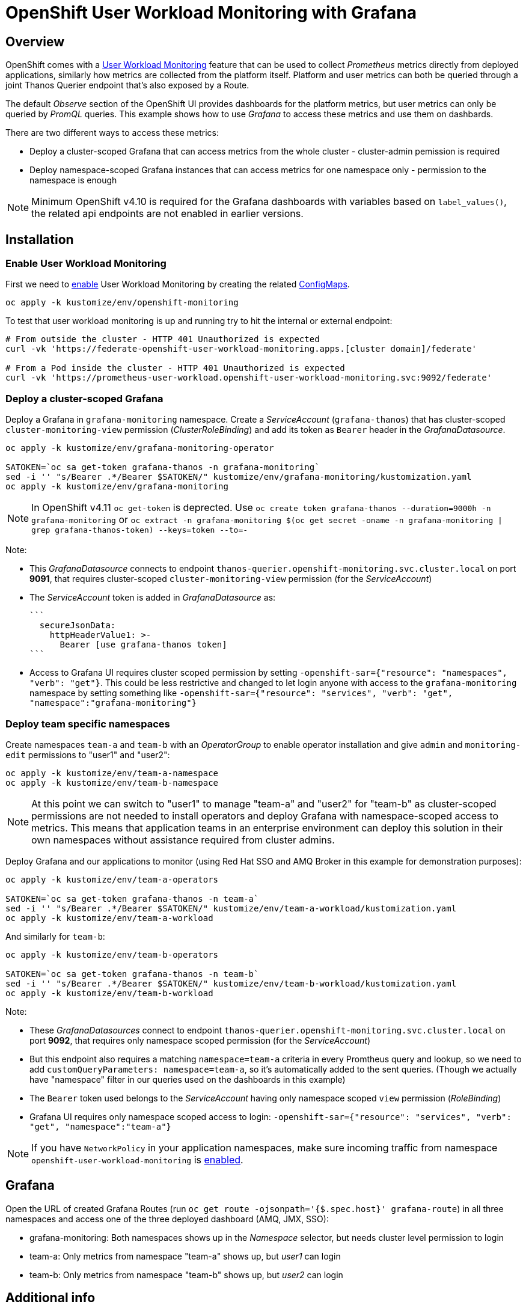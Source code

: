 = OpenShift User Workload Monitoring with Grafana

== Overview

OpenShift comes with a https://docs.openshift.com/container-platform/4.11/monitoring/monitoring-overview.html[User Workload Monitoring] feature that can be used to collect _Prometheus_ metrics directly from deployed applications, similarly how metrics are collected from the platform itself. Platform and user metrics can both be queried through a joint Thanos Querier endpoint that's also exposed by a Route.

The default _Observe_ section of the OpenShift UI provides dashboards for the platform metrics, but user metrics can only be queried by _PromQL_ queries. This example shows how to use _Grafana_ to access these metrics and use them on dashbards.

There are two different ways to access these metrics:

- Deploy a cluster-scoped Grafana that can access metrics from the whole cluster - cluster-admin pemission is required
- Deploy namespace-scoped Grafana instances that can access metrics for one namespace only - permission to the namespace is enough

[NOTE]
Minimum OpenShift v4.10 is required for the Grafana dashboards with variables based on `label_values()`, the related api endpoints are not enabled in earlier versions.

== Installation

=== Enable User Workload Monitoring

First we need to https://docs.openshift.com/container-platform/4.11/monitoring/enabling-monitoring-for-user-defined-projects.html[enable] User Workload Monitoring by creating the related link:kustomize/env/openshift-monitoring[ConfigMaps].

```
oc apply -k kustomize/env/openshift-monitoring
```

To test that user workload monitoring is up and running try to hit the internal or external endpoint:

```
# From outside the cluster - HTTP 401 Unauthorized is expected
curl -vk 'https://federate-openshift-user-workload-monitoring.apps.[cluster domain]/federate'

# From a Pod inside the cluster - HTTP 401 Unauthorized is expected
curl -vk 'https://prometheus-user-workload.openshift-user-workload-monitoring.svc:9092/federate'
```

=== Deploy a cluster-scoped Grafana

Deploy a Grafana in `grafana-monitoring` namespace. Create a _ServiceAccount_ (`grafana-thanos`) that has cluster-scoped `cluster-monitoring-view` permission (_ClusterRoleBinding_) and add its token as `Bearer` header in the _GrafanaDatasource_.

```
oc apply -k kustomize/env/grafana-monitoring-operator

SATOKEN=`oc sa get-token grafana-thanos -n grafana-monitoring`
sed -i '' "s/Bearer .*/Bearer $SATOKEN/" kustomize/env/grafana-monitoring/kustomization.yaml
oc apply -k kustomize/env/grafana-monitoring
```

[NOTE]
In OpenShift v4.11 `oc get-token` is deprected. Use `oc create token grafana-thanos --duration=9000h -n grafana-monitoring`  or `oc extract -n grafana-monitoring $(oc get secret -oname -n grafana-monitoring | grep grafana-thanos-token) --keys=token --to=-`

Note:

- This _GrafanaDatasource_ connects to endpoint `thanos-querier.openshift-monitoring.svc.cluster.local` on port *9091*, that requires cluster-scoped `cluster-monitoring-view` permission (for the _ServiceAccount_)
- The _ServiceAccount_ token is added in _GrafanaDatasource_ as:
  
  ```
    secureJsonData:
      httpHeaderValue1: >-
        Bearer [use grafana-thanos token]
  ```

- Access to Grafana UI requires cluster scoped permission by setting `-openshift-sar={"resource": "namespaces", "verb": "get"}`. This could be less restrictive and changed to let login anyone with access to the `grafana-monitoring` namespace by setting something like `-openshift-sar={"resource": "services", "verb": "get", "namespace":"grafana-monitoring"}`

=== Deploy team specific namespaces

Create namespaces `team-a` and `team-b` with an _OperatorGroup_ to enable operator installation and give `admin` and `monitoring-edit` permissions to "user1" and "user2":

```
oc apply -k kustomize/env/team-a-namespace
oc apply -k kustomize/env/team-b-namespace
```

[NOTE]
At this point we can switch to "user1" to manage "team-a" and "user2" for "team-b" as cluster-scoped permissions are not needed to install operators and deploy Grafana with namespace-scoped access to metrics. This means that application teams in an enterprise environment can deploy this solution in their own namespaces without assistance required from cluster admins.

Deploy Grafana and our applications to monitor (using Red Hat SSO and AMQ Broker in this example for demonstration purposes):

```
oc apply -k kustomize/env/team-a-operators

SATOKEN=`oc sa get-token grafana-thanos -n team-a`
sed -i '' "s/Bearer .*/Bearer $SATOKEN/" kustomize/env/team-a-workload/kustomization.yaml
oc apply -k kustomize/env/team-a-workload
```

And similarly for `team-b`:

```
oc apply -k kustomize/env/team-b-operators

SATOKEN=`oc sa get-token grafana-thanos -n team-b`
sed -i '' "s/Bearer .*/Bearer $SATOKEN/" kustomize/env/team-b-workload/kustomization.yaml
oc apply -k kustomize/env/team-b-workload
```

Note:

- These _GrafanaDatasources_ connect to endpoint `thanos-querier.openshift-monitoring.svc.cluster.local` on port *9092*, that requires only namespace scoped permission (for the _ServiceAccount_)
- But this endpoint also requires a matching `namespace=team-a` criteria in every Promtheus query and lookup, so we need to add `customQueryParameters: namespace=team-a`, so it's automatically added to the sent queries. (Though we actually have "namespace" filter in our queries used on the dashboards in this example)
- The `Bearer` token used belongs to the _ServiceAccount_ having only namespace scoped `view` permission (_RoleBinding_)
- Grafana UI requires only namespace scoped access to login: `-openshift-sar={"resource": "services", "verb": "get", "namespace":"team-a"}`

[NOTE]
If you have `NetworkPolicy` in your application namespaces, make sure incoming traffic from namespace `openshift-user-workload-monitoring` is link:kustomize/env/team-a-namespace/networkpolicy.yaml[enabled].

== Grafana 

Open the URL of created Grafana Routes (run `oc get route -ojsonpath='{$.spec.host}' grafana-route`) in all three namespaces and access one of the three deployed dashboard (AMQ, JMX, SSO):

- grafana-monitoring: Both namespaces shows up in the _Namespace_ selector, but needs cluster level permission to login
- team-a: Only metrics from namespace "team-a" shows up, but _user1_ can login
- team-b: Only metrics from namespace "team-b" shows up, but _user2_ can login



== Additional info

Related blog: https://cloud.redhat.com/blog/thanos-querier-versus-thanos-querier

To see the difference between the thanos-querier endpoints on port 9091 and 9092 we can run some curl commands. Port 9091 is exposed by a Route, for 9092 we can do port-forward:

```
BEARER_CLUSTER="$(oc sa get-token -n grafana-monitoring grafana-thanos)"
BEARER_TEAMA="$(oc sa get-token -n team-a grafana-thanos)"
BEARER_TEAMB="$(oc sa get-token -n team-b grafana-thanos)"

# Cluster scoped endpoint
curl -vk -H "Authorization: Bearer $BEARER_CLUSTER" 'https://thanos-querier-openshift-monitoring.apps.[cluster domain]/api/v1/query?query=up'

# Namespace scoped endpoint - the "namespace" filter is required
oc port-forward -n openshift-monitoring service/thanos-querier 9092 9092
curl -vk -H "Authorization: Bearer $BEARER_TEAMA" 'https://localhost:9092/api/v1/query?query=up&namespace=team-a'
curl -vk -H "Authorization: Bearer $BEARER_TEAMB" 'https://localhost:9092/api/v1/query?query=up&namespace=team-b'
```

Instead of a _ServiceAccount_ token we can also use our own user token (`oc whoami -t`) as Bearer header.

== Alerting

[pass]
The alerting related configuration was actually deployed by the scripts we run above, but this section describes the details around our custom alerts.

=== Alerting Rules

OpenShift comes with default platform alerts defined in the `openshift-*` namespaces. See _Alerting rules_ on the UI or run `oc get PrometheusRules -A -oyaml | grep 'alert:'`. These alerts are evaluated by Prometheus running in the `openshift-monitoring` namespace and should not be modified.

// OpenShift v4.11 has AlertingRule for custom rules: https://github.com/openshift/api/blob/master/monitoring/v1alpha1/0000_50_monitoring_01_alertingrules.crd.yaml

To configure https://docs.openshift.com/container-platform/4.11/monitoring/managing-alerts.html#managing-alerting-rules-for-user-defined-projects_managing-alerts[alerts for User Workload Monitoring metrics] we create `PrometheusRule` resources in our namespaces (`team-a`,`team-b`). The Keycloak operator deploys these by default, for AMQ see link:kustomize/base/amq/instance/alerts.yaml[].

These rules are evaluated by _Thanos Ruler_ in `openshift-user-workload-monitoring` namespace, so we can use _User_ and _Platform_ metrics too in the expressions. The actual rule config snippets generated by the operator from PrometheusRules are stored in a ConfigMap, try `oc describe ConfigMap -n openshift-user-workload-monitoring -l thanos-ruler-name=user-workload`. These custom _User_ alerting rules are visible on the OpenShift UI in _Developer_ view on the _Observe / Alerts_ page.

For details about rules see https://docs.openshift.com/container-platform/4.11/rest_api/monitoring_apis/prometheusrule-monitoring-coreos-com-v1.html[PrometheusRule spec] and https://prometheus.io/docs/prometheus/latest/configuration/alerting_rules/[Prometheus doc].


[NOTE]
The `namespace` filter is automatically added to all metrics used in the expressions, which makes the _PrometheusRule_ resources usable in any namespaces, alerts will be based only on metrics coming from that namespace. The `namespace` (and `alertname`) label is also automatically added to the alerts when they fire, so alerts can be grouped by namespace for receivers.

ClusterRole `monitoring-edit` or `monitoring-rules-edit` is required in the namespace to create _PrometheusRules_. 

=== Notifications

Receivers for the standard platform alerts can be configured using the https://docs.openshift.com/container-platform/4.11/monitoring/managing-alerts.html#configuring-alert-receivers_managing-alerts[OpenShift UI] or editing the https://docs.openshift.com/container-platform/4.11/monitoring/managing-alerts.html#applying-custom-alertmanager-configuration_managing-alerts[alertmanager-main] Secret directly. The easiest is to configure a `Default` receiver to get all alerts. Alerts are grouped by namespace, with a default `group_interval: 30s` (initial wait) `group_interval: 5m` (wait time before notifications about changes) and `repeat_interval: 12h` (time before repeating an unchanged notification), see https://prometheus.io/docs/alerting/latest/configuration/#route[details].

While the _User_ alerts are also included in the _Default_ alert notifications, it's not practical to send _User_ alerts (relevant to application teams) to the same channels as _Platform_ alerts (relevant for cluster admins). Fortunately we can define custom, namespace scoped https://docs.openshift.com/container-platform/4.11/monitoring/managing-alerts.html#creating-alert-routing-for-user-defined-projects_managing-alerts[alert notification routes] by creating `AlertmanagerConfigs`.

We need to enable this custom alerting feature by adding `enableUserAlertmanagerConfig: true` to `cluster-monitoring-config` ConfigMap:

```
  config.yaml: |
    ...
    alertmanagerMain:
      enableUserAlertmanagerConfig: true
```

Then we can create _AlertmanagerConfigs_ in our namespaces (`team-a`,`team-b`), for example:

```
apiVersion: monitoring.coreos.com/v1alpha1
kind: AlertmanagerConfig
metadata:
  name: alert-notifications
spec:
  route:
    receiver: default
    groupWait: 30s
    groupInterval: 5m
    repeatInterval: 12h
  receivers:
  - name: default
    webhookConfigs:
    - url: https://webhook.example.com/
```

The alert notifications are sent by _Alertmanager_ in the `openshift-monitoring` namespace (unless separate _Alertmanager_ instance is enabled for user-defined alerts).
The actual alerting route config snippets generated by the operator from _AlertmanagerConfigs_ (merged with the cluster level `alertmanager-main` config) are stored in a Secret, try `oc extract  -n openshift-monitoring --to=- secret/alertmanager-main-generated`.

For details about alerting routes see https://docs.openshift.com/container-platform/4.11/rest_api/monitoring_apis/alertmanagerconfig-monitoring-coreos-com-v1beta1.html[AlertmanagerConfig spec] and https://prometheus.io/docs/alerting/latest/configuration/[Prometheus doc].

Note:

* If an _AlertmanagerConfig_ is created in the namespace, the _Default_ notification channel is not used anymore for user alerts in that namespace
* Group by `namespace` is automatically added, but we can add additional labels (e.g. `pod`) to get separate notifications accordingly
* Matchers for `namespace` is automatically added, so custom _AlertmanagerConfigs_ route only alerts from the namespace they were created in
* We can have multiple _AlertmanagerConfigs_ in a namespace, they are merged together
* For a more complex _AlertmanagerConfig_ with sub-routes see link:kustomize/env/team-b-workload/alertmanagerconfig.yaml[].

ClusterRole `alert-routing-edit` is required in the namespace to create _AlertmanagerConfigs_. 

=== Separate Alertmanager for user-defined alerts

For additional separation of alert notifications coming from _User_ and _Platform_ alerts, a https://docs.openshift.com/container-platform/4.11/monitoring/enabling-alert-routing-for-user-defined-projects.html#enabling-a-separate-alertmanager-instance-for-user-defined-alert-routing_enabling-alert-routing-for-user-defined-projects[separate Alertmanager instance] can be deployed in the `openshift-user-workload-monitoring` namespace. This is a good practice to handle configuration problems, performance issues or to separate access control.

